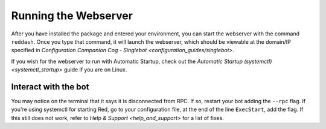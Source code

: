 Running the Webserver
=====================

After you have installed the package and entered your environment, you
can start the webserver with the command ``reddash``. Once you type that
command, it will launch the webserver, which should be viewable at the
domain/IP specified in `Configuration Companion Cog - Singlebot <configuration_guides/singlebot>`.

If you wish for the webserver to run with Automatic Startup, check out
the `Automatic Startup (systemctl) <systemctl_startup>` guide if you
are on Linux.

Interact with the bot
---------------------

You may notice on the terminal that it says it is disconnected from RPC.
If so, restart your bot adding the ``--rpc`` flag. If you're using
systemctl for starting Red, go to your configuration file, at the end of
the line ``ExecStart``, add the flag. If this still does not work, refer
to `Help & Support <help_and_support>` for a list of fixes.